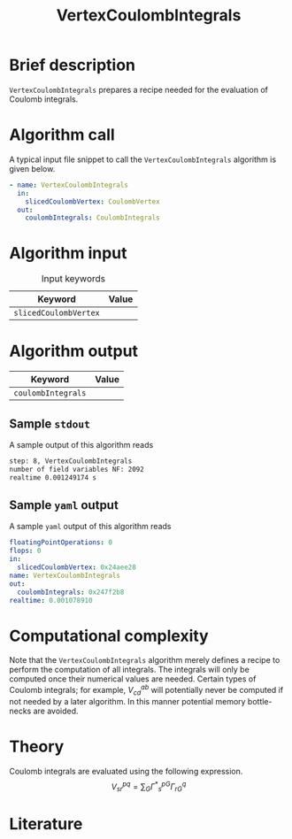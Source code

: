 :PROPERTIES:
:ID: VertexCoulombIntegrals
:END:
#+title: VertexCoulombIntegrals
# #+OPTIONS: toc:nil

* Brief description
=VertexCoulombIntegrals= prepares a recipe needed for the evaluation of Coulomb integrals.

* Algorithm call

A typical input file snippet to call the =VertexCoulombIntegrals= algorithm is given below.

#+begin_src yaml
- name: VertexCoulombIntegrals
  in:
    slicedCoulombVertex: CoulombVertex
  out:
    coulombIntegrals: CoulombIntegrals
#+end_src


* Algorithm input

#+caption: Input keywords
#+name: focalpoint-input-table
| Keyword               | Value |
|-----------------------+-------|
| =slicedCoulombVertex= |       |
|-----------------------+-------|


* Algorithm output

| Keyword            | Value |
|--------------------+-------|
| =coulombIntegrals= |       |
|--------------------+-------|

** Sample =stdout=

A sample output of this algorithm reads
#+begin_src sh
step: 8, VertexCoulombIntegrals
number of field variables NF: 2092
realtime 0.001249174 s
#+end_src

** Sample =yaml= output

A sample =yaml= output of this algorithm reads

#+begin_src yaml
floatingPointOperations: 0
flops: 0
in:
  slicedCoulombVertex: 0x24aee28
name: VertexCoulombIntegrals
out:
  coulombIntegrals: 0x247f2b8
realtime: 0.001078910
#+end_src

* Computational complexity

Note that the =VertexCoulombIntegrals= algorithm merely defines a recipe to perform the computation of all integrals. The integrals will only be computed once
their numerical values are needed. Certain types of Coulomb integrals; for example, $V_{cd}^{ab}$ will potentially never be computed if not needed by a later
algorithm. In this manner potential memory bottle-necks are avoided.

* Theory

Coulomb integrals are evaluated using the following expression.
$$ V^{pq}_{sr} = \sum_{G} {\Gamma^\ast}^{pG}_s \Gamma^q_{rG} $$


* Literature
#+print_bibliography:


